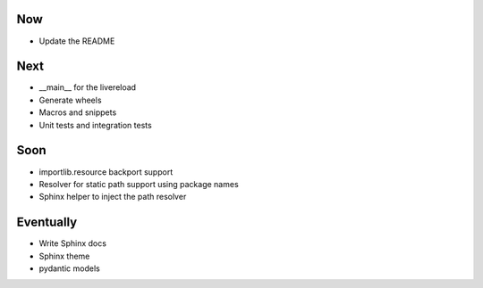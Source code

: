 Now
===

- Update the README

Next
====

- __main__ for the livereload

- Generate wheels

- Macros and snippets

- Unit tests and integration tests

Soon
====

- importlib.resource backport support

- Resolver for static path support using package names

- Sphinx helper to inject the path resolver

Eventually
==========

- Write Sphinx docs

- Sphinx theme

- pydantic models

